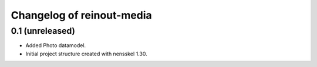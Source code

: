 Changelog of reinout-media
===================================================


0.1 (unreleased)
----------------

- Added Photo datamodel.

- Initial project structure created with nensskel 1.30.

